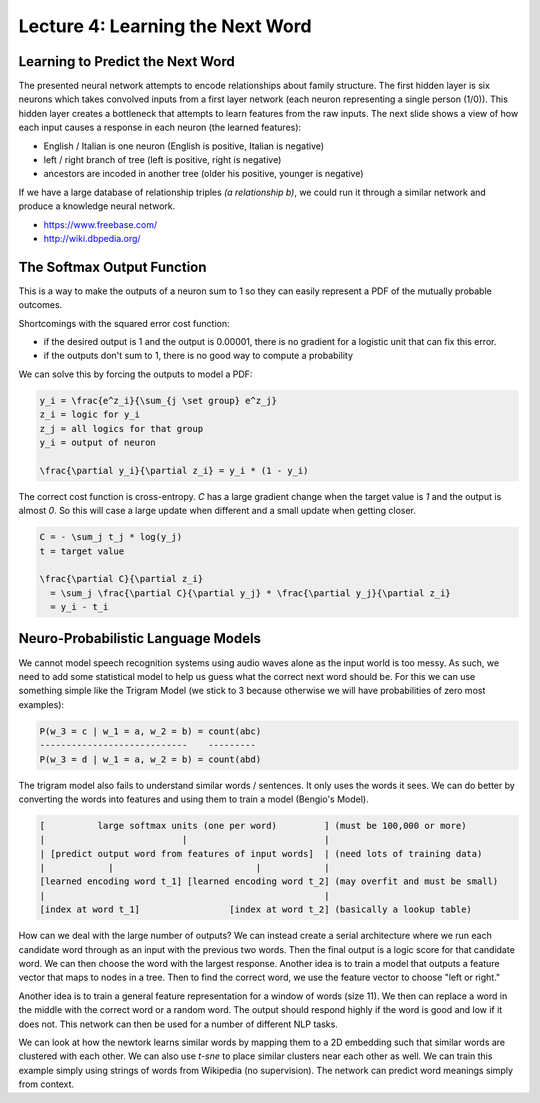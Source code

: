 ================================================================================
Lecture 4: Learning the Next Word
================================================================================

--------------------------------------------------------------------------------
Learning to Predict the Next Word
--------------------------------------------------------------------------------

The presented neural network attempts to encode relationships about family
structure. The first hidden layer is six neurons which takes convolved inputs
from a first layer network (each neuron representing a single person (1/0)).
This hidden layer creates a bottleneck that attempts to learn features from
the raw inputs. The next slide shows a view of how each input causes a response
in each neuron (the learned features):

- English / Italian is one neuron (English is positive, Italian is negative)
- left / right branch of tree (left is positive, right is negative)
- ancestors are incoded in another tree (older his positive, younger is negative)

If we have a large database of relationship triples `(a relationship b)`, we could
run it through a similar network and produce a knowledge neural network.

* https://www.freebase.com/
* http://wiki.dbpedia.org/

--------------------------------------------------------------------------------
The Softmax Output Function
--------------------------------------------------------------------------------

This is a way to make the outputs of a neuron sum to 1 so they can easily
represent a PDF of the mutually probable outcomes.

Shortcomings with the squared error cost function:

- if the desired output is 1 and the output is 0.00001, there is no gradient
  for a logistic unit that can fix this error.
- if the outputs don't sum to 1, there is no good way to compute a probability

We can solve this by forcing the outputs to model a PDF:

.. code-block:: math

    y_i = \frac{e^z_i}{\sum_{j \set group} e^z_j}
    z_i = logic for y_i
    z_j = all logics for that group
    y_i = output of neuron

    \frac{\partial y_i}{\partial z_i} = y_i * (1 - y_i)

The correct cost function is cross-entropy. `C` has a large gradient change
when the target value is `1` and the output is almost `0`. So this will case
a large update when different and a small update when getting closer.

.. code-block:: math

    C = - \sum_j t_j * log(y_j)
    t = target value

    \frac{\partial C}{\partial z_i}
      = \sum_j \frac{\partial C}{\partial y_j} * \frac{\partial y_j}{\partial z_i}
      = y_i - t_i

--------------------------------------------------------------------------------
Neuro-Probabilistic Language Models
--------------------------------------------------------------------------------

We cannot model speech recognition systems using audio waves alone as the input
world is too messy. As such, we need to add some statistical model to help us
guess what the correct next word should be. For this we can use something simple
like the Trigram Model (we stick to 3 because otherwise we will have probabilities
of zero most examples):

.. code-block:: math

    P(w_3 = c | w_1 = a, w_2 = b) = count(abc)
    ----------------------------    ---------
    P(w_3 = d | w_1 = a, w_2 = b) = count(abd)

The trigram model also fails to understand similar words / sentences. It only uses
the words it sees. We can do better by converting the words into features and using
them to train a model (Bengio's Model).

.. code-block:: text

    [          large softmax units (one per word)         ] (must be 100,000 or more)
    |                          |                          |
    | [predict output word from features of input words]  | (need lots of training data)
    |            |                           |            |
    [learned encoding word t_1] [learned encoding word t_2] (may overfit and must be small)
    |                                                     |
    [index at word t_1]                 [index at word t_2] (basically a lookup table)

How can we deal with the large number of outputs? We can instead create a serial
architecture where we run each candidate word through as an input with the previous
two words. Then the final output is a logic score for that candidate word. We can
then choose the word with the largest response. Another idea is to train a model that
outputs a feature vector that maps to nodes in a tree. Then to find the correct word,
we use the feature vector to choose "left or right."

Another idea is to train a general feature representation for a window of words (size 11).
We then can replace a word in the middle with the correct word or a random word. The output
should respond highly if the word is good and low if it does not. This network can then
be used for a number of different NLP tasks.

We can look at how the newtork learns similar words by mapping them to a 2D embedding such
that similar words are clustered with each other. We can also use `t-sne` to place similar
clusters near each other as well. We can train this example simply using strings of words
from Wikipedia (no supervision). The network can predict word meanings simply from context.
